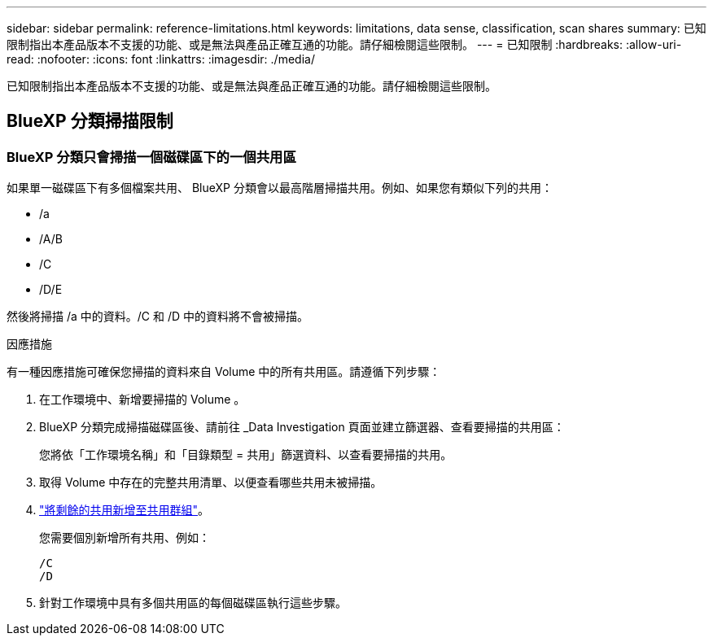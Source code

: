 ---
sidebar: sidebar 
permalink: reference-limitations.html 
keywords: limitations, data sense, classification, scan shares 
summary: 已知限制指出本產品版本不支援的功能、或是無法與產品正確互通的功能。請仔細檢閱這些限制。 
---
= 已知限制
:hardbreaks:
:allow-uri-read: 
:nofooter: 
:icons: font
:linkattrs: 
:imagesdir: ./media/


[role="lead"]
已知限制指出本產品版本不支援的功能、或是無法與產品正確互通的功能。請仔細檢閱這些限制。



== BlueXP 分類掃描限制



=== BlueXP 分類只會掃描一個磁碟區下的一個共用區

如果單一磁碟區下有多個檔案共用、 BlueXP 分類會以最高階層掃描共用。例如、如果您有類似下列的共用：

* /a
* /A/B
* /C
* /D/E


然後將掃描 /a 中的資料。/C 和 /D 中的資料將不會被掃描。

.因應措施
有一種因應措施可確保您掃描的資料來自 Volume 中的所有共用區。請遵循下列步驟：

. 在工作環境中、新增要掃描的 Volume 。
. BlueXP 分類完成掃描磁碟區後、請前往 _Data Investigation 頁面並建立篩選器、查看要掃描的共用區：
+
您將依「工作環境名稱」和「目錄類型 = 共用」篩選資料、以查看要掃描的共用。

. 取得 Volume 中存在的完整共用清單、以便查看哪些共用未被掃描。
. link:task-scanning-file-shares.html["將剩餘的共用新增至共用群組"]。
+
您需要個別新增所有共用、例如：

+
....
/C
/D
....
. 針對工作環境中具有多個共用區的每個磁碟區執行這些步驟。

